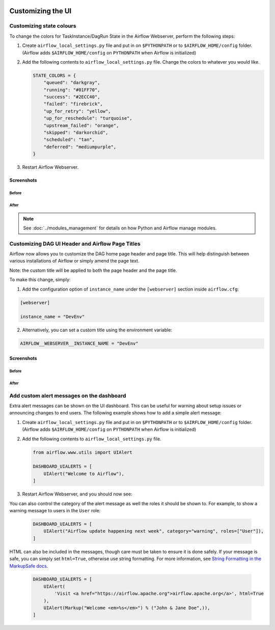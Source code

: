  .. Licensed to the Apache Software Foundation (ASF) under one
    or more contributor license agreements.  See the NOTICE file
    distributed with this work for additional information
    regarding copyright ownership.  The ASF licenses this file
    to you under the Apache License, Version 2.0 (the
    "License"); you may not use this file except in compliance
    with the License.  You may obtain a copy of the License at

 ..   http://www.apache.org/licenses/LICENSE-2.0

 .. Unless required by applicable law or agreed to in writing,
    software distributed under the License is distributed on an
    "AS IS" BASIS, WITHOUT WARRANTIES OR CONDITIONS OF ANY
    KIND, either express or implied.  See the License for the
    specific language governing permissions and limitations
    under the License.

Customizing the UI
==================

Customizing state colours
-------------------------

.. versionadded:: 1.10.11

To change the colors for TaskInstance/DagRun State in the Airflow Webserver, perform the
following steps:

1.  Create ``airflow_local_settings.py`` file and put in on ``$PYTHONPATH`` or
    to ``$AIRFLOW_HOME/config`` folder. (Airflow adds ``$AIRFLOW_HOME/config`` on ``PYTHONPATH`` when
    Airflow is initialized)

2.  Add the following contents to ``airflow_local_settings.py`` file. Change the colors to whatever you
    would like.

    .. code-block:: python

      STATE_COLORS = {
          "queued": "darkgray",
          "running": "#01FF70",
          "success": "#2ECC40",
          "failed": "firebrick",
          "up_for_retry": "yellow",
          "up_for_reschedule": "turquoise",
          "upstream_failed": "orange",
          "skipped": "darkorchid",
          "scheduled": "tan",
          "deferred": "mediumpurple",
      }



3.  Restart Airflow Webserver.

Screenshots
^^^^^^^^^^^

Before
""""""

.. image:: ../img/change-ui-colors/dags-page-old.png

.. image:: ../img/change-ui-colors/graph-view-old.png

.. image:: ../img/change-ui-colors/tree-view-old.png

After
""""""

.. image:: ../img/change-ui-colors/dags-page-new.png

.. image:: ../img/change-ui-colors/graph-view-new.png

.. image:: ../img/change-ui-colors/tree-view-new.png


.. note::

    See :doc:`../modules_management` for details on how Python and Airflow manage modules.

Customizing DAG UI Header and Airflow Page Titles
-------------------------------------------------

Airflow now allows you to customize the DAG home page header and page title. This will help
distinguish between various installations of Airflow or simply amend the page text.

Note: the custom title will be applied to both the page header and the page title.

To make this change, simply:

1.  Add the configuration option of ``instance_name`` under the ``[webserver]`` section inside ``airflow.cfg``:

.. code-block::

  [webserver]

  instance_name = "DevEnv"


2.  Alternatively, you can set a custom title using the environment variable:

.. code-block::

  AIRFLOW__WEBSERVER__INSTANCE_NAME = "DevEnv"


Screenshots
^^^^^^^^^^^

Before
""""""

.. image:: ../img/change-site-title/default_instance_name_configuration.png

After
"""""

.. image:: ../img/change-site-title/example_instance_name_configuration.png


Add custom alert messages on the dashboard
------------------------------------------

.. versionadded:: 2.2.0

Extra alert messages can be shown on the UI dashboard. This can be useful for warning about setup issues
or announcing changes to end users. The following example shows how to add a simple alert message:

1.  Create ``airflow_local_settings.py`` file and put in on ``$PYTHONPATH`` or
    to ``$AIRFLOW_HOME/config`` folder. (Airflow adds ``$AIRFLOW_HOME/config`` on ``PYTHONPATH`` when
    Airflow is initialized)

2.  Add the following contents to ``airflow_local_settings.py`` file.

    .. code-block:: python

      from airflow.www.utils import UIAlert

      DASHBOARD_UIALERTS = [
          UIAlert("Welcome to Airflow"),
      ]

3.  Restart Airflow Webserver, and you should now see:

.. image:: ../img/ui-alert-message.png

You can also control the category of the alert message as well the roles it should be shown to.
For example, to show a warning message to users in the ``User`` role:

    .. code-block:: python

      DASHBOARD_UIALERTS = [
          UIAlert("Airflow update happening next week", category="warning", roles=["User"]),
      ]

HTML can also be included in the messages, though care must be taken to ensure it is done safely.
If your message is safe, you can simply set ``html=True``, otherwise use string formatting. For more
information, see `String Formatting in the MarkupSafe docs <https://markupsafe.palletsprojects.com/en/2.0.x/formatting/>`__.

    .. code-block:: python

      DASHBOARD_UIALERTS = [
          UIAlert(
              'Visit <a href="https://airflow.apache.org">airflow.apache.org</a>', html=True
          ),
          UIAlert(Markup("Welcome <em>%s</em>") % ("John & Jane Doe",)),
      ]
